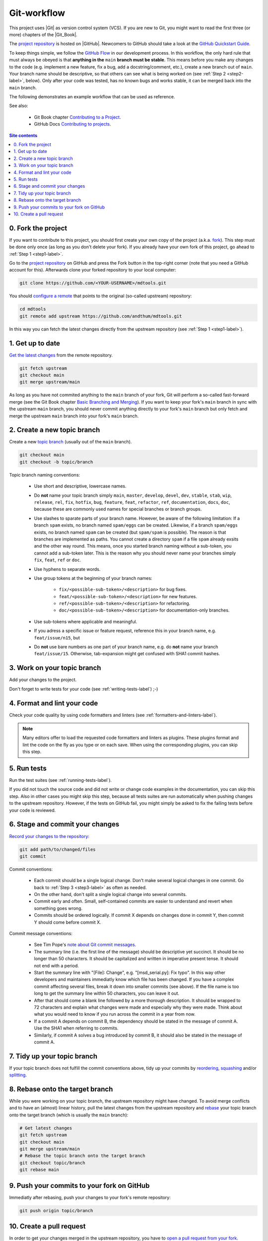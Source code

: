 .. _git-workflow-label:

Git-workflow
============

This project uses |Git| as version control system (VCS).  If you are new
to Git, you might want to read the first three (or more) chapters of the
|Git_Book|.

The `project repository`_ is hosted on |GitHub|.  Newcomers to GitHub
should take a look at the `GitHub Quickstart Guide`_.

To keep things simple, we follow the `GitHub Flow`_ in our development
process.  In this workflow, the only hard rule that must always be
obeyed is that **anything in the** ``main`` **branch must be stable**.
This means before you make any changes to the code (e.g. implement a new
feature, fix a bug, add a docstring/comment, etc.), create a new branch
out of ``main``.  Your branch name should be descriptive, so that others
can see what is being worked on (see :ref:`Step 2 <step2-label>`,
below).  Only after your code was tested, has no known bugs and works
stable, it can be merged back into the ``main`` branch.

The following demonstrates an example workflow that can be used as
reference.

See also:

    * Git Book chapter `Contributing to a Project`_.
    * GitHub Docs `Contributing to projects`_.

.. contents:: Site contents
    :depth: 2
    :local:


0. Fork the project
-------------------

If you want to contribute to this project, you should first create your
own copy of the project (a.k.a. fork_).  This step must be done only
once (as long as you don't delete your fork).  If you already have your
own fork of this project, go ahead to :ref:`Step 1 <step1-label>`.

Go to the `project repository`_ on GitHub and press the Fork button in
the top-right corner (note that you need a GitHub account for
this).  Afterwards clone your forked repository to your local computer:

.. code-block:: bash

    git clone https://github.com/<YOUR-USERNAME>/mdtools.git

You should `configure a remote`_ that points to the original (so-called
upstream) repository:

.. code-block:: bash

    cd mdtools
    git remote add upstream https://github.com/andthum/mdtools.git

In this way you can fetch the latest changes directly from the upstream
repository (see :ref:`Step 1 <step1-label>`).


.. _step1-label:

1. Get up to date
-----------------

`Get the latest changes`_ from the remote repository.

.. code-block:: bash

    git fetch upstream
    git checkout main
    git merge upstream/main

As long as you have not commited anything to the ``main`` branch of your
fork, Git will perform a so-called fast-forward merge (see the Git Book
chapter `Basic Branching and Merging`_).  If you want to keep your
fork's ``main`` branch in sync with the upstream ``main`` branch, you
should never commit anything directly to your fork's ``main`` branch
but only fetch and merge the upstream ``main`` branch into your fork's
``main`` branch.


.. _step2-label:

2. Create a new topic branch
----------------------------

Create a new `topic branch`_ (usually out of the ``main`` branch).

.. code-block:: bash

    git checkout main
    git checkout -b topic/branch

Topic branch naming conventions:

    * Use short and descriptive, lowercase names.
    * Do **not** name your topic branch simply ``main``, ``master``,
      ``develop``, ``devel``, ``dev``, ``stable``, ``stab``, ``wip``,
      ``release``, ``rel``, ``fix``, ``hotfix``, ``bug``, ``feature``,
      ``feat``, ``refactor``, ``ref``, ``documentation``, ``docs``,
      ``doc``, because these are commonly used names for special
      branches or branch groups.
    * Use slashes to sparate parts of your branch name.  However, be
      aware of the following limitation:  If a branch ``spam`` exists,
      no branch named ``spam/eggs`` can be created.  Likewise, if a
      branch ``spam/eggs`` exists, no branch named ``spam`` can be
      created (but ``spam/spam`` is possible).  The reason is that
      branches are implemented as paths.  You cannot create a directory
      ``spam`` if a file ``spam`` already exsits and the other way
      round.  This means, once you started branch naming without a
      sub-token, you cannot add a sub-token later.  This is the reason
      why you should never name your branches simply ``fix``, ``feat``,
      ``ref`` or ``doc``.
    * Use hyphens to separate words.
    * Use group tokens at the beginning of your branch names:

        - ``fix/<possible-sub-token>/<description>`` for bug fixes.
        - ``feat/<possible-sub-token>/<description>`` for new features.
        - ``ref/<possible-sub-token>/<description>`` for refactoring.
        - ``doc/<possible-sub-token>/<description>`` for
          documentation-only branches.

    * Use sub-tokens where applicable and meaningful.
    * If you adress a specific issue or feature request, reference this
      in your branch name, e.g. ``feat/issue/n15``, but
    * Do **not** use bare numbers as one part of your branch name, e.g.
      do **not** name your branch ``feat/issue/15``.  Otherwise,
      tab-expansion might get confused with SHA1 commit hashes.


.. _step3-label:

3. Work on your topic branch
----------------------------

Add your changes to the project.

Don't forget to write tests for your code (see
:ref:`writing-tests-label`) ;-)


4. Format and lint your code
----------------------------

Check your code quality by using code formatters and linters (see
:ref:`formatters-and-linters-label`).

.. note::

    Many editors offer to load the requested code formatters and linters
    as plugins.  These plugins format and lint the code on the fly as
    you type or on each save.  When using the corresponding plugins, you
    can skip this step.


5. Run tests
------------

Run the test suites (see :ref:`running-tests-label`).

If you did not touch the source code and did not write or change code
examples in the documentation, you can skip this step.  Also in other
cases you might skip this step, because all tests suites are run
automatically when pushing changes to the upstream repository.  However,
if the tests on GitHub fail, you might simply be asked to fix the
failing tests before your code is reviewed.


6. Stage and commit your changes
--------------------------------

`Record your changes to the repository`_:

.. code-block:: bash

    git add path/to/changed/files
    git commit

Commit conventions:

    * Each commit should be a single logical change.  Don't make several
      logical changes in one commit.  Go back to
      :ref:`Step 3 <step3-label>` as often as needed.
    * On the other hand, don't split a single logical change into
      several commits.
    * Commit early and often.  Small, self-contained commits are easier
      to understand and revert when something goes wrong.
    * Commits should be ordered logically.  If commit X depends on
      changes done in commit Y, then commit Y should come before commit
      X.

Commit message conventions:

    * See Tim Pope's `note about Git commit messages`_.
    * The summary line (i.e. the first line of the message) should be
      descriptive yet succinct.  It should be no longer than 50
      characters.  It should be capitalized and written in imperative
      present tense.  It should not end with a period.
    * Start the summary line with "[File]: Change", e.g.
      "[msd_serial.py]: Fix typo".  In this way other developers and
      maintainers immediatly know which file has been changed.  If you
      have a complex commit affecting several files, break it down into
      smaller commits (see above).  If the file name is too long to
      get the summary line within 50 characters, you can leave it out.
    * After that should come a blank line followed by a more thorough
      description.  It should be wrapped to 72 characters and explain
      what changes were made and especially why they were made.  Think
      about what you would need to know if you run across the commit in
      a year from now.
    * If a commit A depends on commit B, the dependency should be stated
      in the message of commit A.  Use the SHA1 when referring to
      commits.
    * Similarly, if commit A solves a bug introduced by commit B, it
      should also be stated in the message of commit A.


7. Tidy up your topic branch
----------------------------

If your topic branch does not fulfill the commit conventions above, tidy
up your commits by reordering_, squashing_ and/or splitting_.


8. Rebase onto the target branch
--------------------------------

While you were working on your topic branch, the upstream repository
might have changed.  To avoid merge conflicts and to have an (almost)
linear history, pull the latest changes from the upstream repository and
rebase_ your topic branch onto the target branch (which is usually the
``main`` branch):

.. code-block:: bash

   # Get latest changes
   git fetch upstream
   git checkout main
   git merge upstream/main
   # Rebase the topic branch onto the target branch
   git checkout topic/branch
   git rebase main


9. Push your commits to your fork on GitHub
-------------------------------------------

Immediatly after rebasing, push your changes to your fork's remote
repository:

.. code-block:: bash

    git push origin topic/branch


10. Create a pull request
-------------------------

In order to get your changes merged in the upstream repository, you have
to `open a pull request from your fork`_.

Go to the repository of your fork on GitHub.  GitHub should notice that
you pushed a new topic branch and provide you with a button in the
top-right corner to open a pull request to the upstream repository.
Click that button and fill out the provided pull request template.  Give
the pull request a meaningful title and description that explains what
changes you have done and why you have done them.

Either your pull request is merged directly into the upstream
repository, your pull request is rejected or you are asked to make some
changes.  In the latter case, please go back to
:ref:`Step 3 <step3-label>` and incorporate the requested changes.


.. _project repository: https://github.com/andthum/mdtools
.. _GitHub Quickstart Guide:
    https://docs.github.com/en/get-started/quickstart
.. _GitHub Flow: https://guides.github.com/introduction/flow/
.. _Contributing to a Project:
    https://git-scm.com/book/en/v2/GitHub-Contributing-to-a-Project
.. _Contributing to projects:
    https://docs.github.com/en/get-started/quickstart/contributing-to-projects
.. _fork:
    https://docs.github.com/en/pull-requests/collaborating-with-pull-requests/working-with-forks/about-forks
.. _configure a remote:
    https://docs.github.com/en/pull-requests/collaborating-with-pull-requests/working-with-forks/configuring-a-remote-for-a-fork
.. _Get the latest changes:
    https://docs.github.com/en/pull-requests/collaborating-with-pull-requests/working-with-forks/syncing-a-fork
.. _Basic Branching and Merging:
    https://git-scm.com/book/en/v2/Git-Branching-Basic-Branching-and-Merging
.. _topic branch:
    https://git-scm.com/book/en/v2/Git-Branching-Branching-Workflows#_topic_branch
.. _Record your changes to the repository:
    https://git-scm.com/book/en/v2/Git-Basics-Recording-Changes-to-the-Repository
.. _note about Git commit messages:
    https://tbaggery.com/2008/04/19/a-note-about-git-commit-messages.html
.. _reordering:
    https://git-scm.com/book/en/v2/Git-Tools-Rewriting-History#_reordering_commits
.. _squashing:
    https://git-scm.com/book/en/v2/Git-Tools-Rewriting-History#_squashing
.. _splitting:
    https://git-scm.com/book/en/v2/Git-Tools-Rewriting-History#_splitting_a_commit
.. _rebase:
    https://git-scm.com/book/en/v2/Git-Branching-Rebasing
.. _open a pull request from your fork:
    https://docs.github.com/en/pull-requests/collaborating-with-pull-requests/proposing-changes-to-your-work-with-pull-requests/creating-a-pull-request-from-a-fork
